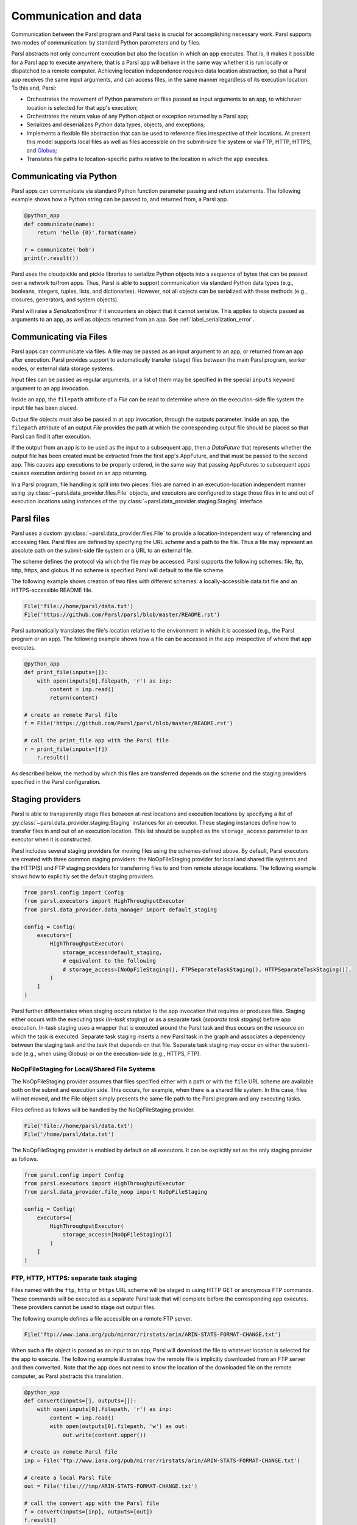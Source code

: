 .. _label-data:

Communication and data
======================

Communication between the Parsl program and Parsl tasks is crucial
for accomplishing necessary work. Parsl supports two modes of communication: 
by standard Python parameters and by files.

Parsl abstracts not only concurrent execution but also the location in which
an app executes. That is, it makes it possible for a Parsl app to execute anywhere, that is 
a Parsl app will behave in the same way whether it is run locally or dispatched to a remote 
computer. 
Achieving location independence requires data location abstraction, so that a Parsl app receives the same input arguments, and can access files, in the same manner regardless of its execution location.
To this end, Parsl:

* Orchestrates the movement of Python parameters or files passed as input arguments to an app, to whichever location is selected for that app's execution;

* Orchestrates the return value of any Python object or exception returned by a Parsl app; 

* Serializes and deserializes Python data types, objects, and exceptions;

* Implements a flexible file abstraction that can be used to reference files irrespective of their locations. At present this model supports local files as well as files accessible on the submit-side file system or via FTP, HTTP, HTTPS, and `Globus <https://globus.org>`_;

* Translates file paths to location-specific paths relative to the location in which the app executes.


Communicating via Python
------------------------

Parsl apps can communicate via standard Python function parameter passing 
and return statements. The following example shows how a Python string
can be passed to, and returned from, a Parsl app.

.. code-block:: python

    @python_app
    def communicate(name):
        return 'hello {0}'.format(name)
				
    r = communicate('bob')
    print(r.result())

Parsl uses the cloudpickle and pickle libraries to serialize Python objects 
into a sequence of bytes that can be passed over a network to/from apps. 
Thus, Parsl is able to support communication via standard Python data types 
(e.g., booleans, integers, tuples, lists, and dictionaries). However, not
all objects can be serialized with these methods (e.g., closures, generators, 
and system objects). 

Parsl will raise a `SerializationError` if it encounters an object that it cannot 
serialize. This applies to objects passed as arguments to an app, as well as objects 
returned from an app. See :ref:`label_serialization_error`.


Communicating via Files
-----------------------

Parsl apps can communicate via files. A file may be passed as an input
argument to an app, or returned from an app after execution. Parsl 
provides support to automatically transfer (stage) files between 
the main Parsl program, worker nodes, or external data storage systems. 

Input files can be passed as regular arguments, or a list of them may be
specified in the special ``inputs`` keyword argument to an app invocation.

Inside an app, the ``filepath`` attribute of a `File` can be read to determine
where on the execution-side file system the input file has been placed.

Output file objects must also be passed in at app invocation, through the
outputs parameter. Inside an app, the ``filepath`` attribute of an output
`File` provides the path at which the corresponding output file should be
placed so that Parsl can find it after execution.

If the output from an app is to be used as the input to a subsequent app,
then a `DataFuture` that represents whether the output file has been created
must be extracted from the first app's AppFuture, and that must be passed
to the second app. This causes app
executions to be properly ordered, in the same way that passing AppFutures
to subsequent apps causes execution ordering based on an app returning.

In a Parsl program, file handling is split into two pieces: files are named in an
execution-location independent manner using :py:class:`~parsl.data_provider.files.File`
objects, and executors are configured to stage those files in to and out of
execution locations using instances of the :py:class:`~parsl.data_provider.staging.Staging`
interface.


Parsl files
-----------

Parsl uses a custom :py:class:`~parsl.data_provider.files.File` to provide a 
location-independent way of referencing and accessing files.  
Parsl files are defined by specifying the URL *scheme* and a path to the file. 
Thus a file may represent an absolute path on the submit-side file system
or a URL to an external file.

The scheme defines the protocol via which the file may be accessed. 
Parsl supports the following schemes: file, ftp, http, https, and globus.
If no scheme is specified Parsl will default to the file scheme.

The following example shows creation of two files with different
schemes: a locally-accessible data.txt file and an HTTPS-accessible
README file.

.. code-block:: python

    File('file://home/parsl/data.txt')
    File('https://github.com/Parsl/parsl/blob/master/README.rst')


Parsl automatically translates the file's location relative to the 
environment in which it is accessed (e.g., the Parsl program or an app). 
The following example shows how a file can be accessed in the app
irrespective of where that app executes.

.. code-block:: python

    @python_app
    def print_file(inputs=[]):
        with open(inputs[0].filepath, 'r') as inp:
            content = inp.read()
            return(content)

    # create an remote Parsl file
    f = File('https://github.com/Parsl/parsl/blob/master/README.rst')

    # call the print_file app with the Parsl file
    r = print_file(inputs=[f])
        r.result()

As described below, the method by which this files are transferred
depends on the scheme and the staging providers specified in the Parsl
configuration.

Staging providers
-----------------

Parsl is able to transparently stage files between at-rest locations and 
execution locations by specifying a list of
:py:class:`~parsl.data_provider.staging.Staging` instances for an executor. 
These staging instances define how to transfer files in and out of an execution
location. This list should be supplied as the ``storage_access``
parameter to an executor when it is constructed. 

Parsl includes several staging providers for moving files using the 
schemes defined above. By default, Parsl executors are created with
three common staging providers: 
the NoOpFileStaging provider for local and shared file systems
and the HTTP(S) and FTP staging providers for transferring
files to and from remote storage locations. The following 
example shows how to explicitly set the default staging providers.

.. code-block:: python

    from parsl.config import Config
    from parsl.executors import HighThroughputExecutor
    from parsl.data_provider.data_manager import default_staging

    config = Config(
        executors=[
            HighThroughputExecutor(
                storage_access=default_staging,
                # equivalent to the following
                # storage_access=[NoOpFileStaging(), FTPSeparateTaskStaging(), HTTPSeparateTaskStaging()],
            )
        ]
    )
				
		
Parsl further differentiates when staging occurs relative to 
the app invocation that requires or produces files. 
Staging either occurs with the executing task (*in-task staging*)
or as a separate task (*separate task staging*) before app execution.  
In-task staging
uses a wrapper that is executed around the Parsl task and thus
occurs on the resource on which the task is executed. Separate
task staging inserts a new Parsl task in the graph and associates
a dependency between the staging task and the task that depends
on that file.  Separate task staging may occur on either the submit-side
(e.g., when using Globus) or on the execution-side (e.g., HTTPS, FTP).


NoOpFileStaging for Local/Shared File Systems
^^^^^^^^^^^^^^^^^^^^^^^^^^^^^^^^^^^^^^^^^^^^^

The NoOpFileStaging provider assumes that files specified either
with a path or with the ``file`` URL scheme are available both
on the submit and execution side. This occurs, for example, when there is a
shared file system. In this case, files will not moved, and the 
File object simply presents the same file path to the Parsl program
and any executing tasks. 

Files defined as follows will be handled by the NoOpFileStaging provider.

.. code-block:: python

    File('file://home/parsl/data.txt')
    File('/home/parsl/data.txt')


The NoOpFileStaging provider is enabled by default on all
executors. It can be explicitly set as the only
staging provider as follows.

.. code-block:: python

    from parsl.config import Config
    from parsl.executors import HighThroughputExecutor
    from parsl.data_provider.file_noop import NoOpFileStaging

    config = Config(
        executors=[
            HighThroughputExecutor(
                storage_access=[NoOpFileStaging()]
            )
        ]
    )


FTP, HTTP, HTTPS: separate task staging
^^^^^^^^^^^^^^^^^^^^^^^^^^^^^^^^^^^^^^^

Files named with the ``ftp``, ``http`` or ``https`` URL scheme will be
staged in using HTTP GET or anonymous FTP commands. These commands
will be executed as a separate
Parsl task that will complete before the corresponding app
executes. These providers cannot be used to stage out output files.

The following example defines a file accessible on a remote FTP server. 

.. code-block:: python

    File('ftp://www.iana.org/pub/mirror/rirstats/arin/ARIN-STATS-FORMAT-CHANGE.txt')

When such a file object is passed as an input to an app, Parsl will download the file to whatever location is selected for the app to execute.
The following example illustrates how the remote file is implicitly downloaded from an FTP server and then converted. Note that the app does not need to know the location of the downloaded file on the remote computer, as Parsl abstracts this translation. 

.. code-block:: python

    @python_app
    def convert(inputs=[], outputs=[]):
        with open(inputs[0].filepath, 'r') as inp:
            content = inp.read()
            with open(outputs[0].filepath, 'w') as out:
                out.write(content.upper())

    # create an remote Parsl file
    inp = File('ftp://www.iana.org/pub/mirror/rirstats/arin/ARIN-STATS-FORMAT-CHANGE.txt')

    # create a local Parsl file
    out = File('file:///tmp/ARIN-STATS-FORMAT-CHANGE.txt')

    # call the convert app with the Parsl file
    f = convert(inputs=[inp], outputs=[out])
    f.result()
		
HTTP and FTP separate task staging providers can be configured as follows. 

.. code-block:: python

    from parsl.config import Config
    from parsl.executors import HighThroughputExecutor
    from parsl.data_provider.http import HTTPSeparateTaskStaging
    from parsl.data_provider.ftp import FTPSeparateTaskStaging
    
		config = Config(
        executors=[
            HighThroughputExecutor(
                storage_access=[HTTPSeparateTaskStaging(), FTPSeparateTaskStaging()]
            )
        ]
    )

FTP, HTTP, HTTPS: in-task staging
^^^^^^^^^^^^^^^^^^^^^^^^^^^^^^^^^

These staging providers are intended for use on executors that do not have
a file system shared between each executor node.

These providers will use the same HTTP GET/anonymous FTP as the separate
task staging providers described above, but will do so in a wrapper around
individual app invocations, which guarantees that they will stage files to
a file system visible to the app.

A downside of this staging approach is that the staging tasks are less visible 
to Parsl, as they are not performed as separate Parsl tasks.

In-task staging providers can be configured as follows. 

.. code-block:: python

    from parsl.config import Config
    from parsl.executors import HighThroughputExecutor
    from parsl.data_provider.http import HTTPInTaskStaging
    from parsl.data_provider.ftp import FTPInTaskStaging

    config = Config(
        executors=[
            HighThroughputExecutor(
                storage_access=[HTTPInTaskStaging(), FTPInTaskStaging()]
            )
        ]
    )


Globus
^^^^^^

The ``Globus`` staging provider is used to transfer files that can be accessed
using Globus. A guide to using Globus is available `here
<https://docs.globus.org/how-to/get-started/>`_).

A file using the Globus scheme must specify the UUID of the Globus
endpoint and a path to the file on the endpoint, for example:

.. code-block:: python

        File('globus://037f054a-15cf-11e8-b611-0ac6873fc732/unsorted.txt')

Note: a Globus endpoint's UUID can be found in the Globus `Manage Endpoints <https://app.globus.org/endpoints>`_ page.

There must also be a Globus endpoint available with access to a
execute-side file system, because Globus file transfers happen
between two Globus endpoints.

Globus Configuration
^^^^^^^^^^^^^^^^^^^^

In order to manage where files are staged, users must configure the default ``working_dir`` on a remote location. This information is specified in the :class:`~parsl.executors.base.ParslExecutor` via the ``working_dir`` parameter in the :class:`~parsl.config.Config` instance. For example:

.. code-block:: python

        from parsl.config import Config
        from parsl.executors import HighThroughputExecutor

        config = Config(
            executors=[
                HighThroughputExecutor(
                    working_dir="/home/user/data"
                )
            ]
        )

Parsl requires knowledge of the Globus endpoint that is associated with an executor. This is done by specifying the ``endpoint_name`` (the UUID of the Globus endpoint that is associated with the system) in the configuration.

In some cases, for example when using a Globus `shared endpoint <https://www.globus.org/data-sharing>`_ or when a Globus endpoint is mounted on a supercomputer, the path seen by Globus is not the same as the local path seen by Parsl. In this case the configuration may optionally specify a mapping between the ``endpoint_path`` (the common root path seen in Globus), and the ``local_path`` (the common root path on the local file system), as in the following. In most cases, ``endpoint_path`` and ``local_path`` are the same and do not need to be specified.

.. code-block:: python

        from parsl.config import Config
        from parsl.executors import HighThroughputExecutor
        from parsl.data_provider.globus import GlobusStaging
        from parsl.data_provider.data_manager import default_staging

        config = Config(
            executors=[
                HighThroughputExecutor(
                    working_dir="/home/user/parsl_script",
                    storage_access=default_staging + [GlobusStaging(
                        endpoint_uuid="7d2dc622-2edb-11e8-b8be-0ac6873fc732",
                        endpoint_path="/",
                        local_path="/home/user"
                    )]
                )
            ]
        )
        

Globus Authorization
""""""""""""""""""""

In order to transfer files with Globus, the user must first authenticate. 
The first time that Globus is used with Parsl on a computer, the program 
will prompt the user to follow an authentication and authorization
procedure involving a web browser. Users can authorize out of band by
running the parsl-globus-auth utility. This is useful, for example, 
when running a Parsl program in a batch system where it will be unattended.

.. code-block:: bash

        $ parsl-globus-auth
        Parsl Globus command-line authorizer
        If authorization to Globus is necessary, the library will prompt you now.
        Otherwise it will do nothing
        Authorization complete

rsync
^^^^^

The ``rsync`` utility can be used to transfer files in the ``file`` scheme in configurations where
workers cannot access the submit-side file system directly, such as when executing
on an AWS EC2 instance or on a cluster without a shared file system. 
However, the submit-side file system must be exposed using rsync.

rsync Configuration
"""""""""""""""""""

``rsync`` must be installed on both the submit and worker side. It can usually be installed
by using the operating system package manager: for example, by ``apt-get install rsync``.

An `RSyncStaging` option must then be added to the Parsl configuration file, as in the following.
The parameter to RSyncStaging should describe the prefix to be passed to each rsync
command to connect from workers to the submit-side host. This will often be the username
and public IP address of the submitting system.

.. code-block:: python

        from parsl.data_provider.rsync import RSyncStaging

        config = Config(
            executors=[
                HighThroughputExecutor(
                    storage_access=[HTTPInTaskStaging(), FTPInTaskStaging(), RSyncStaging("benc@" + public_ip)],
                    ...
            )
        )

rsync Authorization
"""""""""""""""""""

The rsync staging provider delegates all authentication and authorization to the 
underlying ``rsync`` command. This command must be correctly authorized to connect back to 
the submit-side system. The form of this authorization will depend on the systems in 
question.

The following example installs an ssh key from the submit-side file system and turns off host key 
checking, in the ``worker_init`` initialization of an EC2 instance. The ssh key must have 
sufficient privileges to run ``rsync`` over ssh on the submit-side system.

.. code-block:: python

        with open("rsync-callback-ssh", "r") as f:
            private_key = f.read()

        ssh_init = """
        mkdir .ssh
        chmod go-rwx .ssh

        cat > .ssh/id_rsa <<EOF
        {private_key}
        EOF

        cat > .ssh/config <<EOF
        Host *
          StrictHostKeyChecking no
        EOF

        chmod go-rwx .ssh/id_rsa
        chmod go-rwx .ssh/config

        """.format(private_key=private_key)

        config = Config(
            executors=[
                HighThroughputExecutor(
                    storage_access=[HTTPInTaskStaging(), FTPInTaskStaging(), RSyncStaging("benc@" + public_ip)],
                    provider=AWSProvider(
                    ...
                    worker_init = ssh_init
                    ...
                    )

            )
        )
